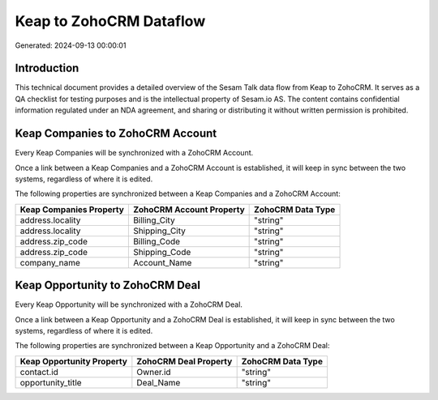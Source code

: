 ========================
Keap to ZohoCRM Dataflow
========================

Generated: 2024-09-13 00:00:01

Introduction
------------

This technical document provides a detailed overview of the Sesam Talk data flow from Keap to ZohoCRM. It serves as a QA checklist for testing purposes and is the intellectual property of Sesam.io AS. The content contains confidential information regulated under an NDA agreement, and sharing or distributing it without written permission is prohibited.

Keap Companies to ZohoCRM Account
---------------------------------
Every Keap Companies will be synchronized with a ZohoCRM Account.

Once a link between a Keap Companies and a ZohoCRM Account is established, it will keep in sync between the two systems, regardless of where it is edited.

The following properties are synchronized between a Keap Companies and a ZohoCRM Account:

.. list-table::
   :header-rows: 1

   * - Keap Companies Property
     - ZohoCRM Account Property
     - ZohoCRM Data Type
   * - address.locality
     - Billing_City
     - "string"
   * - address.locality
     - Shipping_City
     - "string"
   * - address.zip_code
     - Billing_Code
     - "string"
   * - address.zip_code
     - Shipping_Code
     - "string"
   * - company_name
     - Account_Name
     - "string"


Keap Opportunity to ZohoCRM Deal
--------------------------------
Every Keap Opportunity will be synchronized with a ZohoCRM Deal.

Once a link between a Keap Opportunity and a ZohoCRM Deal is established, it will keep in sync between the two systems, regardless of where it is edited.

The following properties are synchronized between a Keap Opportunity and a ZohoCRM Deal:

.. list-table::
   :header-rows: 1

   * - Keap Opportunity Property
     - ZohoCRM Deal Property
     - ZohoCRM Data Type
   * - contact.id
     - Owner.id
     - "string"
   * - opportunity_title
     - Deal_Name
     - "string"

